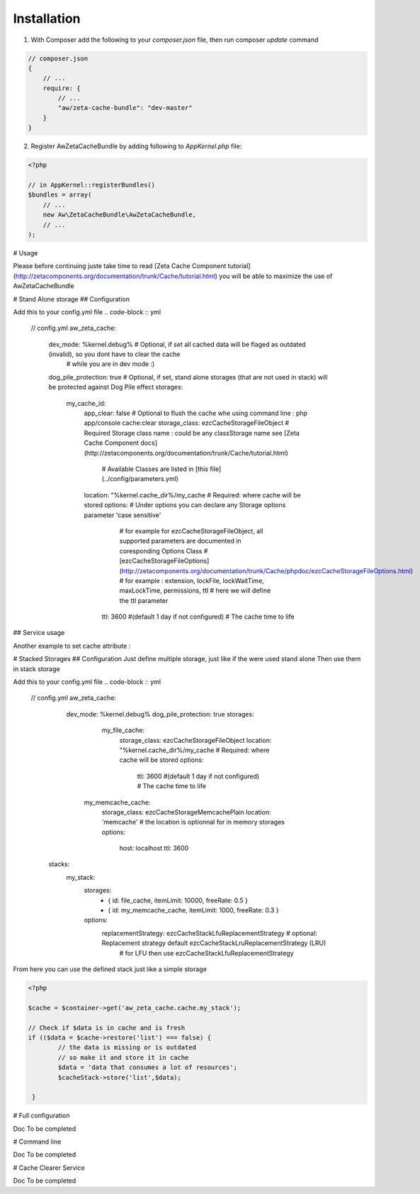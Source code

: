 Installation
============

1. With Composer add the following to your `composer.json` file, then run composer `update` command

.. code-block :: js

    // composer.json
    {
        // ...
        require: {
            // ...
            "aw/zeta-cache-bundle": "dev-master"
        }
    }



2. Register AwZetaCacheBundle by adding following to `AppKernel.php` file:

.. code-block :: php

    <?php

    // in AppKernel::registerBundles()
    $bundles = array(
        // ...
        new Aw\ZetaCacheBundle\AwZetaCacheBundle,
        // ...
    );

# Usage

Please before continuing juste take time to read [Zeta Cache Component tutorial](http://zetacomponents.org/documentation/trunk/Cache/tutorial.html)
you will be able to maximize the use of AwZetaCacheBundle

# Stand Alone storage
## Configuration

Add this to your config.yml file
.. code-block :: yml

    // config.yml
    aw_zeta_cache:
        dev_mode: %kernel.debug%                                     # Optional, if set all cached data will be flaged as outdated (invalid), so you dont have to clear the cache
                                                                     # while you are in dev mode :)
        dog_pile_protection: true                                    # Optional, if set, stand alone storages (that are not used in stack) will be protected against Dog Pile effect
        storages:
          my_cache_id:
             app_clear: false                                        # Optional to flush the cache whe using command line :  php app/console cache:clear
             storage_class: ezcCacheStorageFileObject                # Required Storage class name : could be any classStorage name see [Zeta Cache Component docs](http://zetacomponents.org/documentation/trunk/Cache/tutorial.html)
                                                                     # Available Classes are listed in [this file](../config/parameters.yml)





             location: "%kernel.cache_dir%/my_cache                  # Required: where cache will be stored
             options:                                                # Under options you can declare any Storage options parameter 'case sensitive'
                                                                     # for example for ezcCacheStorageFileObject, all supported parameters are documented in coresponding Options Class
                                                                     # [ezcCacheStorageFileOptions](http://zetacomponents.org/documentation/trunk/Cache/phpdoc/ezcCacheStorageFileOptions.html)
                                                                     # for example : extension,  lockFile, lockWaitTime, maxLockTime, permissions, ttl
                                                                     # here we will define the ttl parameter

                    ttl: 3600 #(default 1 day if not configured)     # The cache time to life

## Service usage

.. code-block :: php
    <?php

    $cache = $container->get('aw_zeta_cache.cache.my_cache_id');     # The cache service name is concatenation of aw_zeta_cache.cache. and configured storage id

    // Check if $data is in cache and is fresh
    if (($data = $cache->restore('list') === false) {
            // the data is missing or is outdated
            // so make it and store it in cache
            $data = 'data that consumes a lot of resources';
            $cacheStack->store('list',$data);

     }


     // use $data


Another example to set cache attribute :

.. code-block :: php
    <?php

        $cache = $container->get('aw_zeta_cache.cache.my_cache_id');

         if (($data = $cache->restore('list', array('location'=>25))) === false) {
                // the data is missing or is outdated
                // so make it and store it in cache
                // The attribute/value extends the key of the cache
                // for example it could be a parameter to your controller
                $data = 'data that consumes a lot of resources, and is related to my application parameter location value 125'
                $cacheStack->store('list',$data, array('location'=>25));

         }

         // you can even store cache with the same key, and the same attribute key but with different value

         if (($data = $cache->restore('list', array('location'=> 125))) === false) {
                // the data is missing or is outdated
                // so make it and store it in cache
                $data = 'data that consumes a lot of resources, and is related to my application parameter location value 125'
                $cacheStack->store('list',$data, array('location'=>125));

         }

         // you can retrive cached resources by parameter then add third parameter true to enable lookup ignoring attribute value

         if (($data = $cache->restore('list', array('location')), true) === false) {
                // the data is missing or is outdated
                // so make it and store it in cache
                $data = 'data that consumes a lot of resources, and is related to my application parameter location value 125'
                $cacheStack->store('list',$data, array('location'=>125));

         }


        // you can combine multiple parameters ( this example is from [Zeta Cache Component docs](http://zetacomponents.org/documentation/trunk/Cache/tutorial.html) )

        $exampleData = array(
                                'unique_id_3_a' => array( 'language' => 'en', 'section' => 'articles' ),
                                'unique_id_3_b' => array( 'language' => 'de', 'section' => 'articles' ),
                                'unique_id_3_c' => array( 'language' => 'no', 'section' => 'articles' ),
                                'unique_id_3_d' => array( 'language' => 'de', 'section' => 'tutorials' ),
                                );

        $cache = ezcCacheManager::getCache( 'array' );

        foreach ( $exampleData as $myId => $exampleDataArr )
        {
            if ( ( $data = $cache->restore( $myId, $exampleDataArr ) ) === false )
            {
                     $cache->store( $myId, $exampleDataArr, $exampleDataArr );
            }
        }

        echo "Data items with attribute <section> set to <articles>: " .
        $cache->countDataItems( null, array( 'section' => 'articles' ) ) .
        "\n";
        echo "Data items with attribute <language> set to <de>: " .
        $cache->countDataItems( null, array( 'language' => 'de' ) ) .
        "\n\n";

        // delete all items having attribute 'language' set to 'de'
        $cache->delete( null, array( 'language' => 'de' ) );
        echo "Data items with attribute <section> set to <articles>: " .
        $cache->countDataItems( null, array( 'section' => 'articles' ) ) .
        "\n";
        echo "Data items with attribute <language> set to <de>: " .
        $cache->countDataItems( null, array( 'language' => 'de' ) ) .
        "\n\n";


# Stacked Storages
## Configuration
Just define multiple storage, just like if the were used stand alone
Then use them in stack storage

Add this to your config.yml file
.. code-block :: yml

    // config.yml
    aw_zeta_cache:
        dev_mode: %kernel.debug%
        dog_pile_protection: true
        storages:
              my_file_cache:
                 storage_class: ezcCacheStorageFileObject
                 location: "%kernel.cache_dir%/my_cache                  # Required: where cache will be stored
                 options:
                    ttl: 3600 #(default 1 day if not configured)         # The cache time to life

             my_memcache_cache:
                storage_class: ezcCacheStorageMemcachePlain
                location: 'memcache'                                    # the location is optionnal for in memory storages
                options:
                    host: localhost
                    ttl: 3600

       stacks:
            my_stack:
                storages:
                    - { id: file_cache, itemLimit: 10000, freeRate: 0.5 }
                    - { id: my_memcache_cache, itemLimit: 1000, freeRate: 0.3 }
                options:
                    replacementStrategy: ezcCacheStackLfuReplacementStrategy      # optional: Replacement strategy default  ezcCacheStackLruReplacementStrategy (LRU)
                                                                                  # for LFU then use ezcCacheStackLfuReplacementStrategy

From here you can use the defined stack just like a simple storage

.. code-block :: php

        <?php

        $cache = $container->get('aw_zeta_cache.cache.my_stack');

        // Check if $data is in cache and is fresh
        if (($data = $cache->restore('list') === false) {
                // the data is missing or is outdated
                // so make it and store it in cache
                $data = 'data that consumes a lot of resources';
                $cacheStack->store('list',$data);

         }

# Full configuration

Doc To be completed

# Command line

Doc To be completed

# Cache Clearer Service

Doc To be completed







